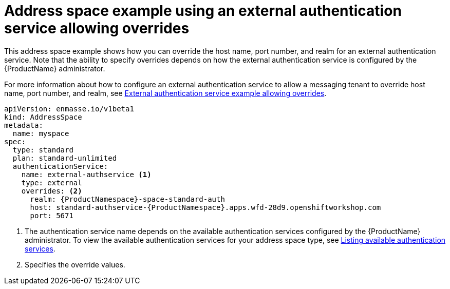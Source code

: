 // Module included in the following assemblies:
//
// assembly-address-space-examples.adoc

[id='ref-address-space-example-external-auth-service-override-{context}']
= Address space example using an external authentication service allowing overrides

This address space example shows how you can override the host name, port number, and realm for an external authentication service. Note that the ability to specify overrides depends on how the external authentication service is configured by the {ProductName} administrator.

ifdef::SingleBookLink[]
For more information about how to configure an external authentication service to allow a messaging tenant to override host name, port number, and realm, see link:{BookUrlBase}{BaseProductVersion}{BookNameUrl}#ref-external-auth-service-example-allow-overrides-messaging[External authentication service example allowing overrides].
endif::SingleBookLink[]

ifndef::SingleBookLink[]
For more information about how to configure an external authentication service to allow a messaging tenant to override host name, port number, and realm, see link:{BookUrlBase}{BaseProductVersion}/html-single/installing_and_managing_amq_online_on_openshift_container_platform/#ref-external-auth-service-example-allow-overrides-messaging[External authentication service example allowing overrides].
endif::SingleBookLink[]

[source,yaml,options="nowrap"]
----
apiVersion: enmasse.io/v1beta1
kind: AddressSpace
metadata:
  name: myspace
spec:
  type: standard
  plan: standard-unlimited
  authenticationService:
    name: external-authservice <1>
    type: external
    overrides: <2>
      realm: {ProductNamespace}-space-standard-auth
      host: standard-authservice-{ProductNamespace}.apps.wfd-28d9.openshiftworkshop.com
      port: 5671
----
<1> The authentication service name depends on the available authentication services configured by the {ProductName} administrator. To view the available authentication services for your address space type, see link:{BookUrlBase}{BaseProductVersion}{BookNameUrl}#proc-list-available-auth-services-messaging[Listing available authentication services].
<2> Specifies the override values.

